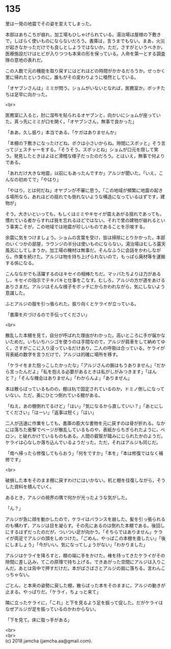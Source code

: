 #+OPTIONS: toc:nil
#+OPTIONS: \n:t

* 135

  里は一発の地震でその姿を変えてしまった。

  本部はあちこちが崩れ，加工場もひしゃげられている。湯治場は屋根の下敷きで，しばらく使いものにならないだろう。書庫は，言うまでもない。まあ，火災が起きなかっただけでも良しとしようではないか。ただ，さすがというべきか，医療施設だけはヒビが入りつつも本来の形を保っている。人命を第一とする調査隊の意地の表れだ。

  この人数で元の機能を取り戻すにはどれほどの時間がかかるだろうか。せっかく里に帰れたというのに，誰もがその変わりように唖然としている。

  「オヤブンさんは」ミミが問う。ショムがいないとなれば，医務室か。ボッチたちは足早に向かった。

  <br>

  医務室に入ると，肘に湿布を貼られるオヤブンと，向かいにショムが座っていた。真っ先にミミが口を開く。「オヤブンさん，無事で良かった」

  「ああ，久し振り」本当である。「ケガはありませんか」

  「本棚の下敷きになったけどね，ボクは小さいからね。隙間にスポッと」そう言ってジェスチャーをする。「そうそう。スポッとね」ショムが口元を隠して笑う。発見したときはよほど滑稽な様子だったのだろう。とはいえ，無事で何よりである。

  「あれだけ大きな地震，以前にもあったんですか」アルジが聞いた。「いえ，こんなの初めてで」「やはり」

  「やはり，とは何だね」オヤブンが不審に思う。「この地域が頻繁に地震の起きる場所なら，あれほどの揺れでも倒れないような構造になっているはずです，建物が」

  そう。大きいといっても，もしくはミミやキセイが震えあがる揺れであっても，慣れている者からすれば我を忘れるほどではない。それで里の建物が崩れるという事実こそが，この地域では地震が珍しいものであることを示唆する。

  余震に気をつけましょう。ショムの言葉を受け，皆は掃除にとりかかった。本部のいくつかの部屋，ラウンジの半分は使いものにならない。湯治場はむしろ露天風呂にしてしまうか。加工場の機材は無事だ。そんなふうに会話をかわしながら，作業を続けた。アルジは物を持ち上げられないので，もっぱら廃材等を運搬する係になる。

  こんななかでも活躍するのはキセイの相棒たちだ。マッパたちよりは力があるし，キセイの指示でテキパキと仕事をこなす。むしろ，アルジの方が道をあけるありさまだ。アルジはそんな様子をボッチにからかわれながら，気にしないよう意識した。

  ふとアルジの服を引っ張られた。振り向くとケライが立っている。

  「書庫を片づけるので手伝ってください」

  <br>

  散乱した本棚を見て，自分が呼ばれた理由がわかった。高いところに手が届かないためだ。いちいちハシゴを使うのは手間なので，アルジが肩車をして納めてゆく。さすがここに入り浸っているだけあり，二人の呼吸は合っている。ケライが背表紙の数字を言うだけで，アルジは的確に場所を移す。

  「ケライをまた抱っこしたかったな」「アルジさんの腕はもうありません」「だから言ったんだよ」「私を抱える必要があるときは私がしがみつきます」「ほんと？」「そんな機会はありません」「わからんよ」「ありません」

  本は散らばっているものの，棚は杭で固定されているのか，ドミノ倒しになっていない。ただ，奥にひとつ倒れている棚がある。

  「ねえ，あの棚倒れてるけど」「はい」「気になるから直していい？」「あとにしてください」「はーい」「返事は短く」「はい」

  二人が迅速に作業をしても，書庫の膨大な書物を元に戻すのは骨が折れる。なかには落ちた衝撃でページが散乱しているものや，表紙からちぎられたように，ベロン，と破れかけているものもある。人間の叡智が踏みにじられたかのようだ。ケライは心なしか落ち込んでいるようだった。ただ，それはアルジも同じだ。

  「南へ帰ったら修復してもらおう」「何をですか」「本を」「本は修復ではなく補修です」

  <br>

  破損した本をそのまま棚に戻すわけにはいかない。机と棚を往復しながら，そうした資料を積んでいく。

  あるとき，アルジの視界の隅で何かが光ったような気がした。

  「ん？」

  アルジが急に顔を動かしたので，ケライはバランスを崩した。髪を引っ張られるのも構わず，アルジは目を凝らす。その先にあるのは倒れた本棚である。後回しにするはずだったのだが，ついつい足が向かう。「そちらではありません」ケライが両足でアルジの頭をしめつけた。「ごめん，やっぱこの本棚を直したい」「後にしましょう」「今がいい。気になってしょうがない」「わかりました」

  アルジはケライを降ろすと，棚の端に手をかけた。棒を持ってきたケライがその隙間に差し込み，てこの原理で持ち上げる。できあがった空間にアルジは入りこんだ。あとは背中で押すだけだ。本がばさばさとアルジの肩に落ちる。言わんこっちゃない。

  ごとん，と本来の姿勢に戻した棚，散らばった本をそのままに，アルジの動きが止まる。やっぱりだ。「ケライ，ちょっと来て」

  隣に立ったケライに，「これ」と下を見るよう足を振って促した。だがケライはなぜアルジが足を振っているのかわからない。

  「下を見て。床に取っ手がある」

  <br>
  <br>
  (c) 2018 jamcha (jamcha.aa@gmail.com).

  [[http://creativecommons.org/licenses/by-nc-sa/4.0/deed][file:http://i.creativecommons.org/l/by-nc-sa/4.0/88x31.png]]
